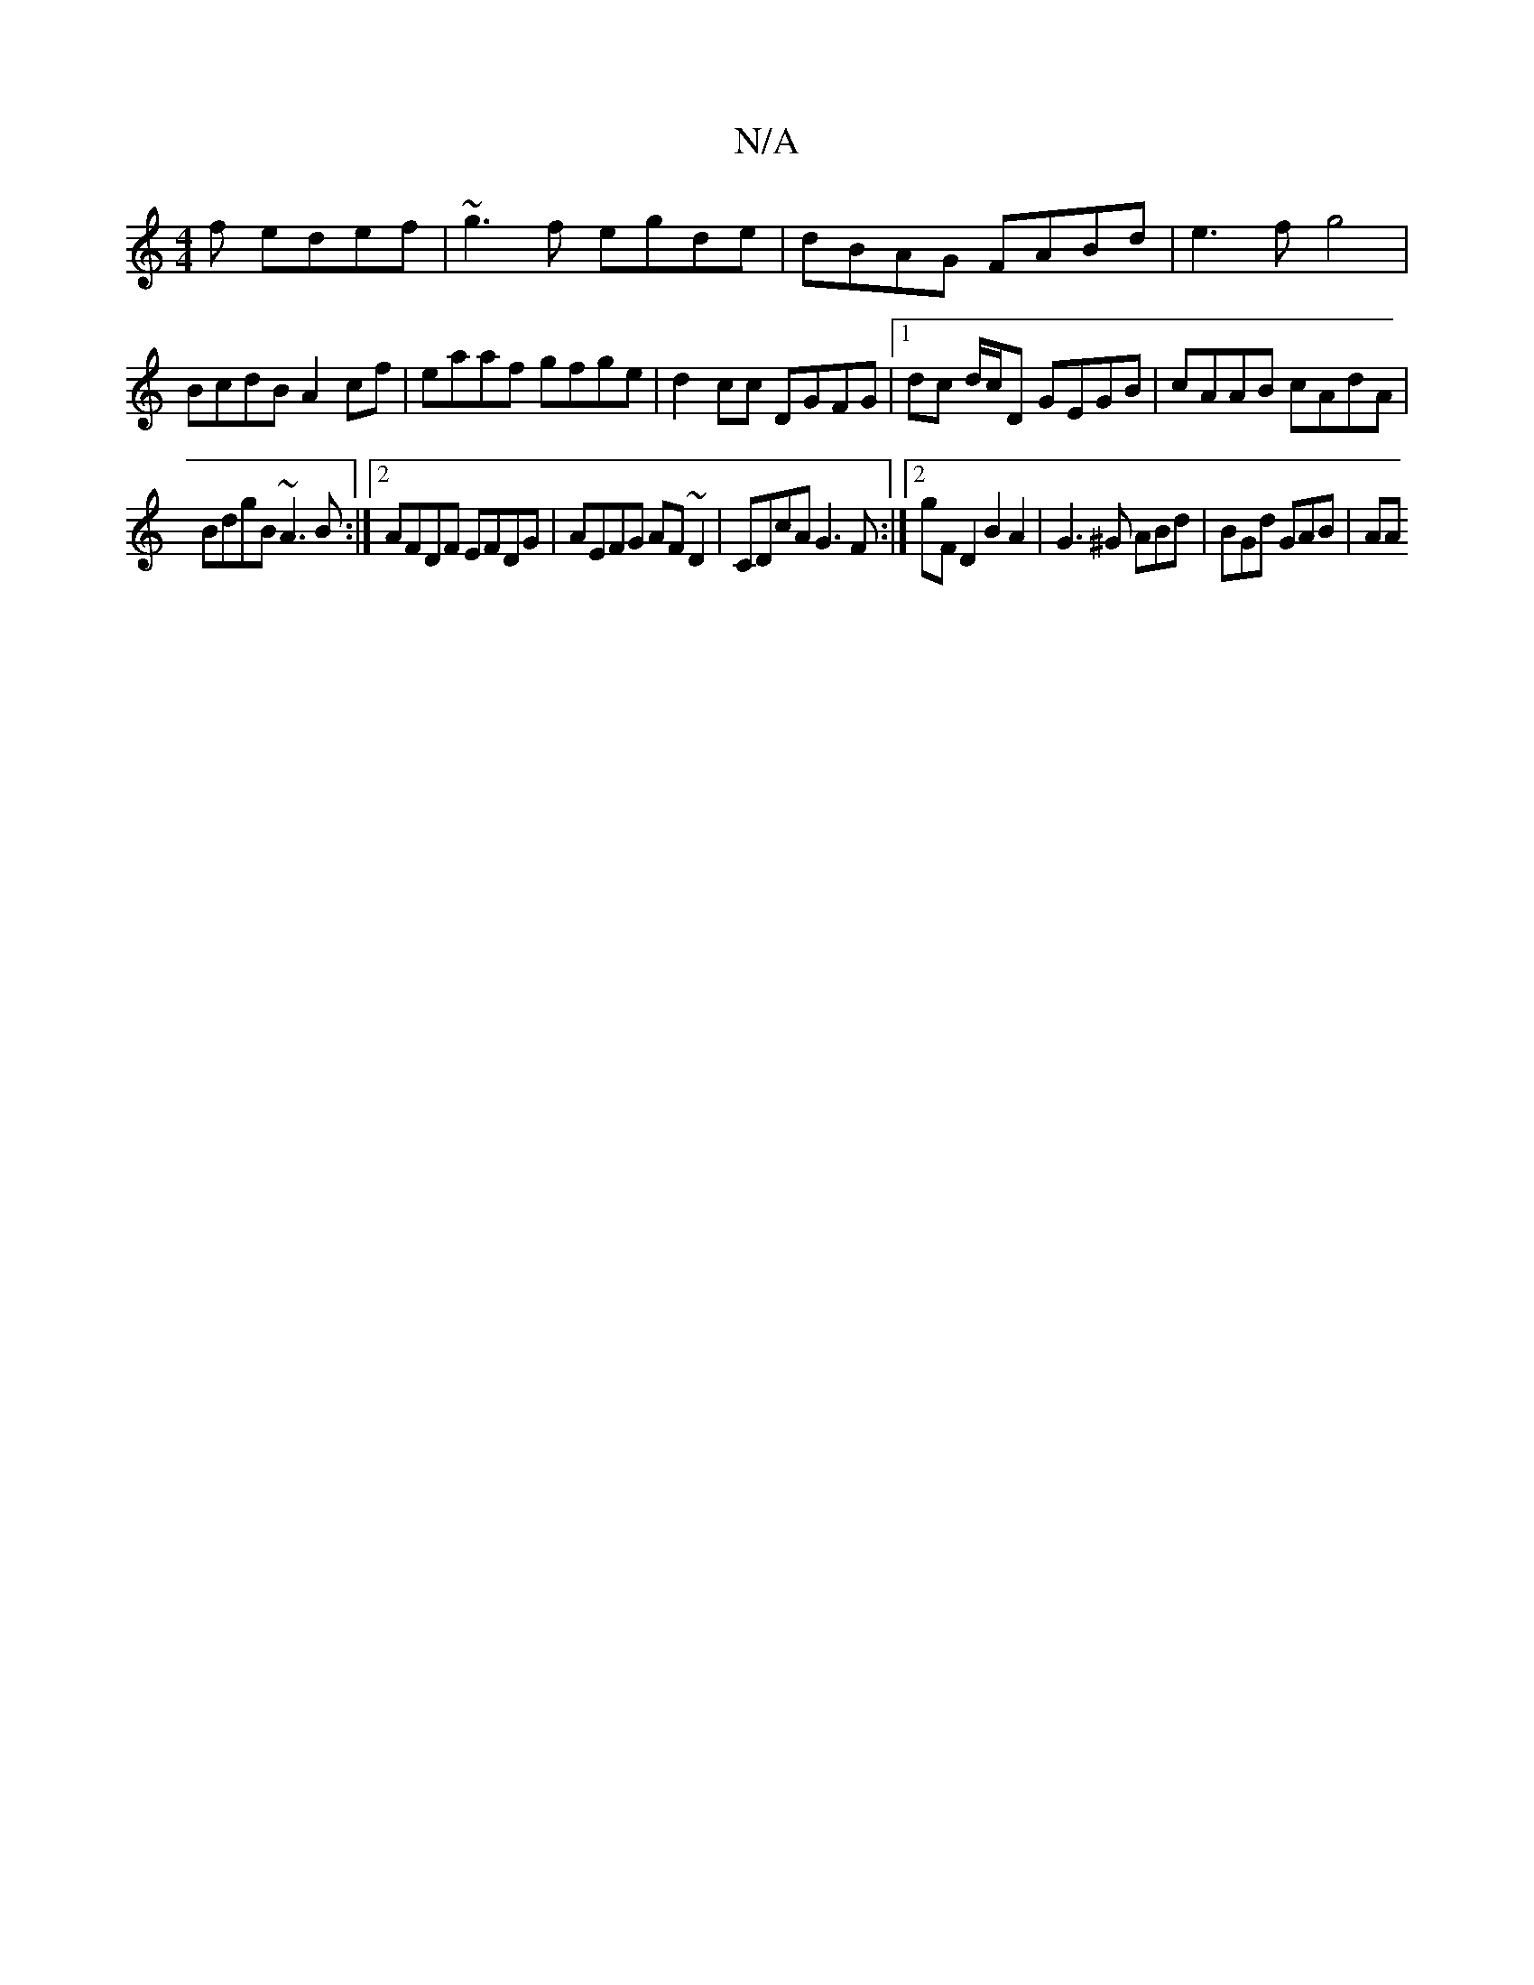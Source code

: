 X:1
T:N/A
M:4/4
R:N/A
K:Cmajor
f edef | ~g3f egde | dBAG FABd | e3f g4 |
BcdB A2 cf | eaaf gfge | d2 cc DGFG |[1 dc d/c/D GEGB | cAAB cAdA |
BdgB ~A3B :|2 AFDF EFDG |AEFG AF~D2 | CDcA G3F :|2 G'F D2 B2 A2 | G3 ^G ABd | BGd GAB | AA